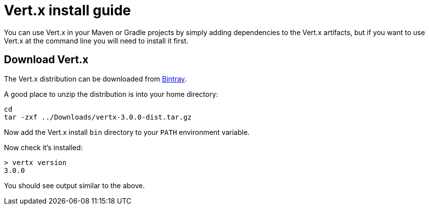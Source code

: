 = Vert.x install guide

You can use Vert.x in your Maven or Gradle projects by simply adding dependencies to the Vert.x artifacts, but if
you want to use Vert.x at the command line you will need to install it first.

== Download Vert.x

The Vert.x distribution can be downloaded from https://bintray.com/vertx/downloads/distribution/view[Bintray].

A good place to unzip the distribution is into your home directory:

----
cd
tar -zxf ../Downloads/vertx-3.0.0-dist.tar.gz
----

Now add the Vert.x install `bin` directory to your `PATH` environment variable.

Now check it's installed:

----
> vertx version
3.0.0
----

You should see output similar to the above.